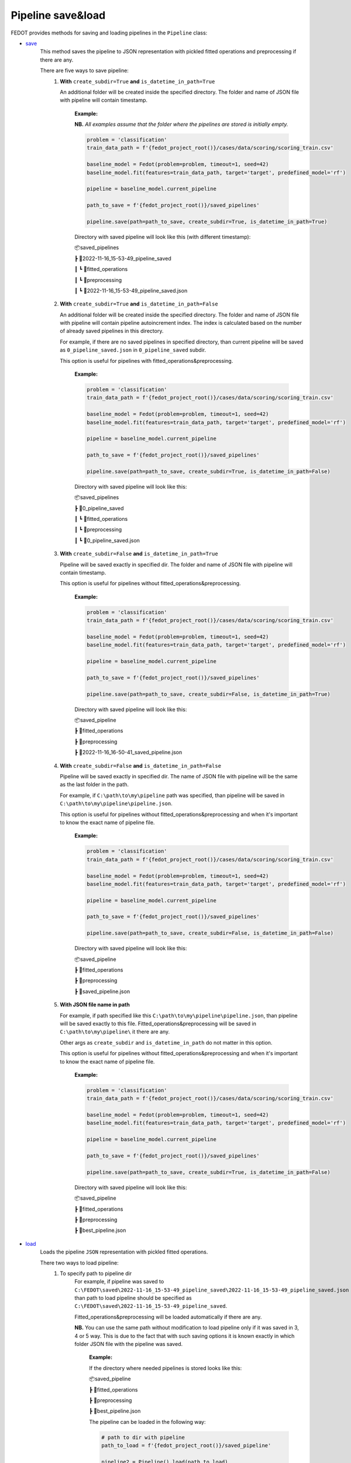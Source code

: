 Pipeline save&load
==================

FEDOT provides methods for saving and loading pipelines in the ``Pipeline`` class:

- `save <https://github.com/aimclub/FEDOT/blob/master/fedot/core/pipelines/pipeline.py#L241>`_
    This method saves the pipeline to JSON representation with pickled fitted operations and preprocessing if there are any.

    There are five ways to save pipeline:
        1. **With** ``create_subdir=True`` **and** ``is_datetime_in_path=True``

           An additional folder will be created inside the specified directory.
           The folder and name of JSON file with pipeline will contain timestamp.

            **Example:**

            **NB.** *All examples assume that the folder where the pipelines are stored is initially empty.*

            .. code-block:: python

                problem = 'classification'
                train_data_path = f'{fedot_project_root()}/cases/data/scoring/scoring_train.csv'

                baseline_model = Fedot(problem=problem, timeout=1, seed=42)
                baseline_model.fit(features=train_data_path, target='target', predefined_model='rf')

                pipeline = baseline_model.current_pipeline

                path_to_save = f'{fedot_project_root()}/saved_pipelines'

                pipeline.save(path=path_to_save, create_subdir=True, is_datetime_in_path=True)



            Directory with saved pipeline will look like this (with different timestamp):

            📦saved_pipelines

            ┣ 📂2022-11-16_15-53-49_pipeline_saved

            ┃ ┗ 📂fitted_operations

            ┃ ┗ 📂preprocessing

            ┃ ┗ 📜2022-11-16_15-53-49_pipeline_saved.json



        2. **With** ``create_subdir=True`` **and** ``is_datetime_in_path=False``

           An additional folder will be created inside the specified directory.
           The folder and name of JSON file with pipeline will contain pipeline autoincrement index.
           The index is calculated based on the number of already saved pipelines in this directory.

           For example, if there are no saved pipelines in specified directory, than current pipeline
           will be saved as ``0_pipeline_saved.json`` in ``0_pipeline_saved`` subdir.

           This option is useful for pipelines with fitted_operations&preprocessing.

            **Example:**

            .. code-block:: python

                problem = 'classification'
                train_data_path = f'{fedot_project_root()}/cases/data/scoring/scoring_train.csv'

                baseline_model = Fedot(problem=problem, timeout=1, seed=42)
                baseline_model.fit(features=train_data_path, target='target', predefined_model='rf')

                pipeline = baseline_model.current_pipeline

                path_to_save = f'{fedot_project_root()}/saved_pipelines'

                pipeline.save(path=path_to_save, create_subdir=True, is_datetime_in_path=False)


            Directory with saved pipeline will look like this:

            📦saved_pipelines

            ┣ 📂0_pipeline_saved

            ┃ ┗ 📂fitted_operations

            ┃ ┗ 📂preprocessing

            ┃ ┗ 📜0_pipeline_saved.json


        3. **With** ``create_subdir=False`` **and** ``is_datetime_in_path=True``

           Pipeline will be saved exactly in specified dir.
           The folder and name of JSON file with pipeline will contain timestamp.

           This option is useful for pipelines without fitted_operations&preprocessing.

            **Example:**

            .. code-block:: python

                problem = 'classification'
                train_data_path = f'{fedot_project_root()}/cases/data/scoring/scoring_train.csv'

                baseline_model = Fedot(problem=problem, timeout=1, seed=42)
                baseline_model.fit(features=train_data_path, target='target', predefined_model='rf')

                pipeline = baseline_model.current_pipeline

                path_to_save = f'{fedot_project_root()}/saved_pipelines'

                pipeline.save(path=path_to_save, create_subdir=False, is_datetime_in_path=True)


            Directory with saved pipeline will look like this:

            📦saved_pipeline

            ┣ 📂fitted_operations

            ┣ 📂preprocessing

            ┣ 📜2022-11-16_16-50-41_saved_pipeline.json

        4. **With** ``create_subdir=False`` **and** ``is_datetime_in_path=False``

           Pipeline will be saved exactly in specified dir.
           The name of JSON file with pipeline will be the same as the last folder in the path.

           For example, if ``C:\path\to\my\pipeline`` path was specified, than pipeline will be saved in
           ``C:\path\to\my\pipeline\pipeline.json``.

           This option is useful for pipelines without fitted_operations&preprocessing
           and when it's important to know the exact name of pipeline file.

            **Example:**

            .. code-block:: python

                problem = 'classification'
                train_data_path = f'{fedot_project_root()}/cases/data/scoring/scoring_train.csv'

                baseline_model = Fedot(problem=problem, timeout=1, seed=42)
                baseline_model.fit(features=train_data_path, target='target', predefined_model='rf')

                pipeline = baseline_model.current_pipeline

                path_to_save = f'{fedot_project_root()}/saved_pipelines'

                pipeline.save(path=path_to_save, create_subdir=False, is_datetime_in_path=False)


            Directory with saved pipeline will look like this:

            📦saved_pipeline

            ┣ 📂fitted_operations

            ┣ 📂preprocessing

            ┣ 📜saved_pipeline.json

        5. **With JSON file name in path**

           For example, if path specified like this ``C:\path\to\my\pipeline\pipeline.json``,
           than pipeline will be saved exactly to this file. Fitted_operations&preprocessing will be saved in
           ``C:\path\to\my\pipeline\`` it there are any.

           Other args as ``create_subdir`` and ``is_datetime_in_path`` do not matter in this option.

           This option is useful for pipelines without fitted_operations&preprocessing
           and when it's important to know the exact name of pipeline file.

            **Example:**

            .. code-block:: python

                problem = 'classification'
                train_data_path = f'{fedot_project_root()}/cases/data/scoring/scoring_train.csv'

                baseline_model = Fedot(problem=problem, timeout=1, seed=42)
                baseline_model.fit(features=train_data_path, target='target', predefined_model='rf')

                pipeline = baseline_model.current_pipeline

                path_to_save = f'{fedot_project_root()}/saved_pipelines'

                pipeline.save(path=path_to_save, create_subdir=True, is_datetime_in_path=False)


            Directory with saved pipeline will look like this:

            📦saved_pipeline

            ┣ 📂fitted_operations

            ┣ 📂preprocessing

            ┣ 📜best_pipeline.json


- `load <https://github.com/aimclub/FEDOT/blob/master/fedot/core/pipelines/pipeline.py#L263>`_
    Loads the pipeline ``JSON`` representation with pickled fitted operations.

    There two ways to load pipeline:
        1. To specify path to pipeline dir
            For example, if pipeline was saved to ``C:\FEDOT\saved\2022-11-16_15-53-49_pipeline_saved\2022-11-16_15-53-49_pipeline_saved.json``
            than path to load pipeline should be specified as ``C:\FEDOT\saved\2022-11-16_15-53-49_pipeline_saved``.

            Fitted_operations&preprocessing will be loaded automatically if there are any.

            **NB.** You can use the same path without modification to load pipeline only if it was saved in 3, 4 or 5 way.
            This is due to the fact that with such saving options it is known exactly in which folder JSON file with the pipeline was saved.

                **Example:**

                If the directory where needed pipelines is stored looks like this:

                📦saved_pipeline

                ┣ 📂fitted_operations

                ┣ 📂preprocessing

                ┣ 📜best_pipeline.json

                The pipeline can be loaded in the following way:

                .. code-block:: python

                    # path to dir with pipeline
                    path_to_load = f'{fedot_project_root()}/saved_pipeline'

                    pipeline2 = Pipeline().load(path_to_load)


        2. To specify path to JSON file with pipeline
            For example, if pipeline was saved to ``C:\FEDOT\saved\2022-11-16_15-53-49_pipeline_saved\2022-11-16_15-53-49_pipeline_saved.json``
            than path to load pipeline must be specified as ``C:\FEDOT\saved\2022-11-16_15-53-49_pipeline_saved\2022-11-16_15-53-49_pipeline_saved.json``.

            Fitted_operations&preprocessing will be loaded automatically if there are any.

                **Example:**

                If the directory where needed pipelines is stored looks like this:

                📦saved_pipeline

                ┣ 📂fitted_operations

                ┣ 📂preprocessing

                ┣ 📜best_pipeline.json

                The pipeline can be loaded in the following way:

                .. code-block:: python

                    # path to pipeline json
                    path_to_load = f'{fedot_project_root()}/saved_pipeline/best_pipeline.json'

                    pipeline2 = Pipeline().load(path_to_load)

